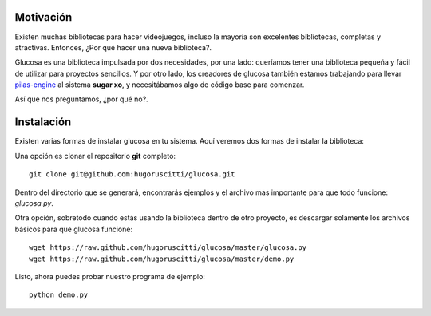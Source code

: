 Motivación
----------

Existen muchas bibliotecas para hacer videojuegos, incluso la mayoría son
excelentes bibliotecas, completas y atractivas. Entonces, ¿Por qué hacer una nueva biblioteca?.

Glucosa es una biblioteca impulsada por dos necesidades, por una lado: queríamos
tener una biblioteca pequeña y fácil de utilizar para proyectos sencillos. Y por otro lado, los creadores
de glucosa también estamos trabajando para llevar `pilas-engine <a href='http://www.pilas-engine.com.ar'>`_
al sistema **sugar xo**, y necesitábamos algo de código base para comenzar.

Así que nos preguntamos, ¿por qué no?.


Instalación
-----------

Existen varias formas de instalar glucosa en tu sistema. Aquí veremos dos formas de instalar la biblioteca:

Una opción es clonar el repositorio **git** completo::

    git clone git@github.com:hugoruscitti/glucosa.git

Dentro del directorio que se generará, encontrarás ejemplos y el archivo mas importante para
que todo funcione: *glucosa.py*.

Otra opción, sobretodo cuando estás usando la biblioteca dentro de otro
proyecto, es descargar solamente los archivos básicos para que glucosa funcione::

    wget https://raw.github.com/hugoruscitti/glucosa/master/glucosa.py
    wget https://raw.github.com/hugoruscitti/glucosa/master/demo.py

Listo, ahora puedes probar nuestro programa de ejemplo::

    python demo.py
